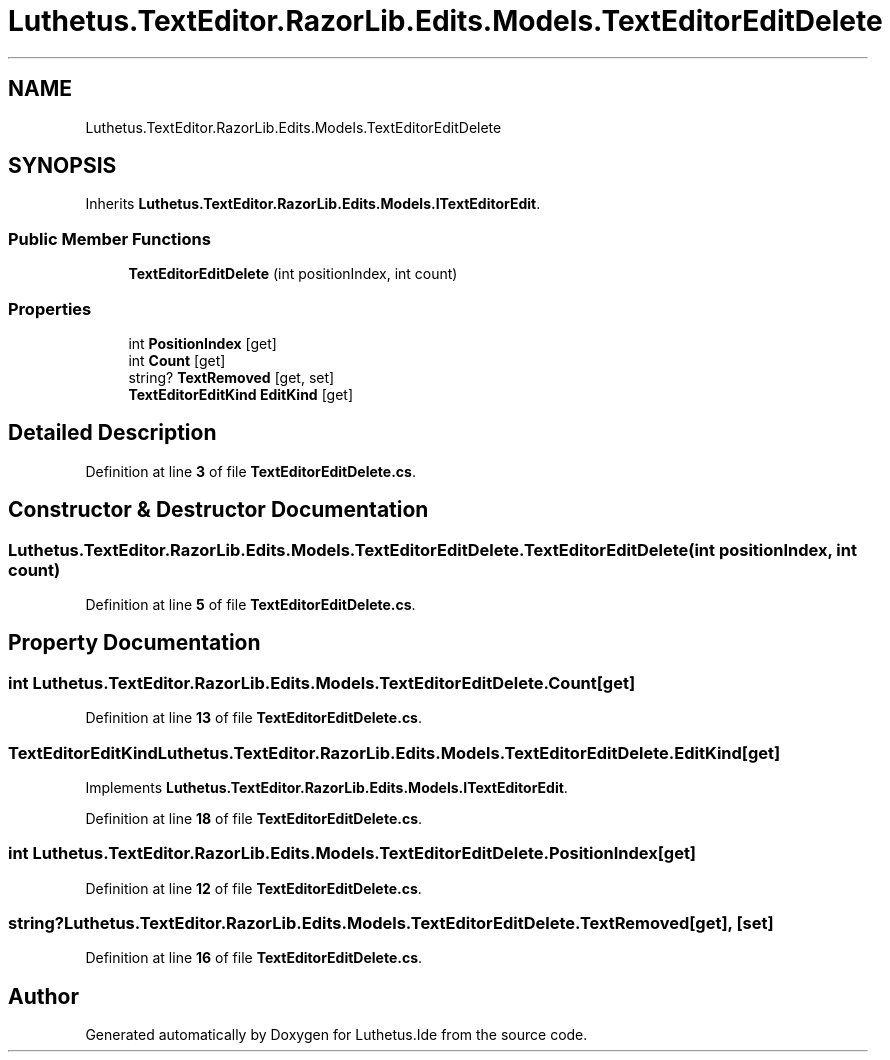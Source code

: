.TH "Luthetus.TextEditor.RazorLib.Edits.Models.TextEditorEditDelete" 3 "Version 1.0.0" "Luthetus.Ide" \" -*- nroff -*-
.ad l
.nh
.SH NAME
Luthetus.TextEditor.RazorLib.Edits.Models.TextEditorEditDelete
.SH SYNOPSIS
.br
.PP
.PP
Inherits \fBLuthetus\&.TextEditor\&.RazorLib\&.Edits\&.Models\&.ITextEditorEdit\fP\&.
.SS "Public Member Functions"

.in +1c
.ti -1c
.RI "\fBTextEditorEditDelete\fP (int positionIndex, int count)"
.br
.in -1c
.SS "Properties"

.in +1c
.ti -1c
.RI "int \fBPositionIndex\fP\fR [get]\fP"
.br
.ti -1c
.RI "int \fBCount\fP\fR [get]\fP"
.br
.ti -1c
.RI "string? \fBTextRemoved\fP\fR [get, set]\fP"
.br
.ti -1c
.RI "\fBTextEditorEditKind\fP \fBEditKind\fP\fR [get]\fP"
.br
.in -1c
.SH "Detailed Description"
.PP 
Definition at line \fB3\fP of file \fBTextEditorEditDelete\&.cs\fP\&.
.SH "Constructor & Destructor Documentation"
.PP 
.SS "Luthetus\&.TextEditor\&.RazorLib\&.Edits\&.Models\&.TextEditorEditDelete\&.TextEditorEditDelete (int positionIndex, int count)"

.PP
Definition at line \fB5\fP of file \fBTextEditorEditDelete\&.cs\fP\&.
.SH "Property Documentation"
.PP 
.SS "int Luthetus\&.TextEditor\&.RazorLib\&.Edits\&.Models\&.TextEditorEditDelete\&.Count\fR [get]\fP"

.PP
Definition at line \fB13\fP of file \fBTextEditorEditDelete\&.cs\fP\&.
.SS "\fBTextEditorEditKind\fP Luthetus\&.TextEditor\&.RazorLib\&.Edits\&.Models\&.TextEditorEditDelete\&.EditKind\fR [get]\fP"

.PP
Implements \fBLuthetus\&.TextEditor\&.RazorLib\&.Edits\&.Models\&.ITextEditorEdit\fP\&.
.PP
Definition at line \fB18\fP of file \fBTextEditorEditDelete\&.cs\fP\&.
.SS "int Luthetus\&.TextEditor\&.RazorLib\&.Edits\&.Models\&.TextEditorEditDelete\&.PositionIndex\fR [get]\fP"

.PP
Definition at line \fB12\fP of file \fBTextEditorEditDelete\&.cs\fP\&.
.SS "string? Luthetus\&.TextEditor\&.RazorLib\&.Edits\&.Models\&.TextEditorEditDelete\&.TextRemoved\fR [get]\fP, \fR [set]\fP"

.PP
Definition at line \fB16\fP of file \fBTextEditorEditDelete\&.cs\fP\&.

.SH "Author"
.PP 
Generated automatically by Doxygen for Luthetus\&.Ide from the source code\&.
